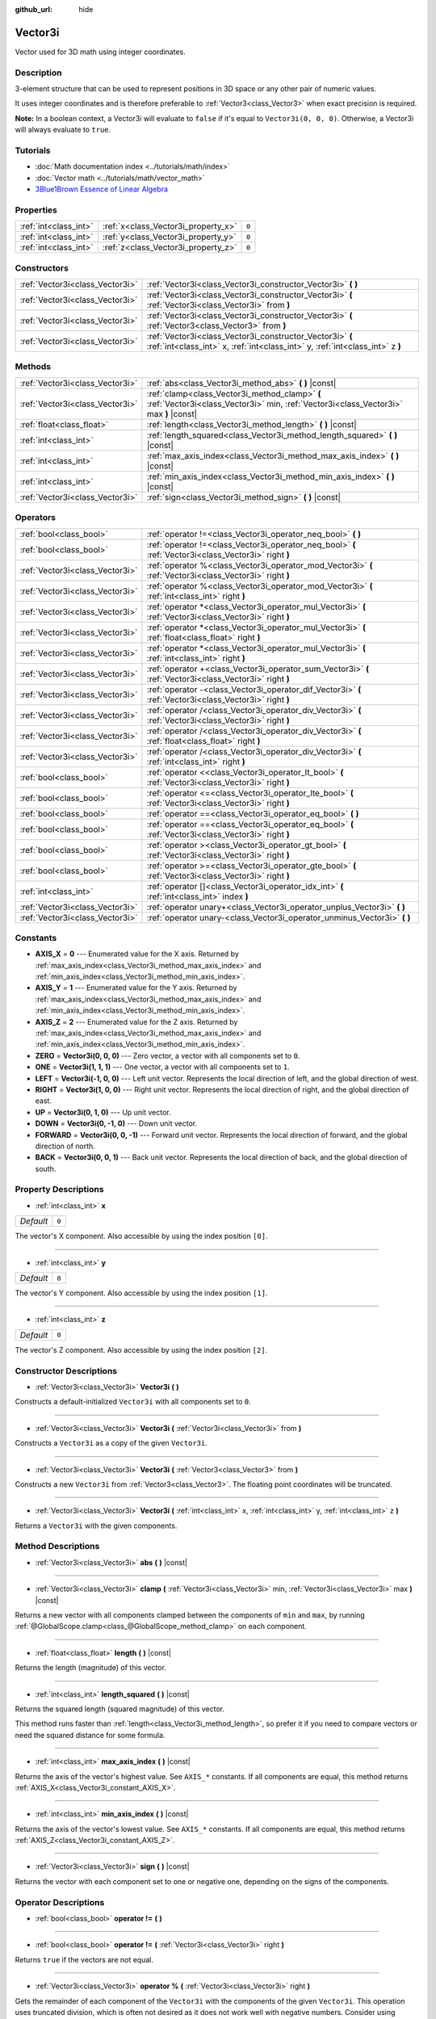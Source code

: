 :github_url: hide

.. Generated automatically by doc/tools/make_rst.py in Godot's source tree.
.. DO NOT EDIT THIS FILE, but the Vector3i.xml source instead.
.. The source is found in doc/classes or modules/<name>/doc_classes.

.. _class_Vector3i:

Vector3i
========

Vector used for 3D math using integer coordinates.

Description
-----------

3-element structure that can be used to represent positions in 3D space or any other pair of numeric values.

It uses integer coordinates and is therefore preferable to :ref:`Vector3<class_Vector3>` when exact precision is required.

\ **Note:** In a boolean context, a Vector3i will evaluate to ``false`` if it's equal to ``Vector3i(0, 0, 0)``. Otherwise, a Vector3i will always evaluate to ``true``.

Tutorials
---------

- :doc:`Math documentation index <../tutorials/math/index>`

- :doc:`Vector math <../tutorials/math/vector_math>`

- `3Blue1Brown Essence of Linear Algebra <https://www.youtube.com/playlist?list=PLZHQObOWTQDPD3MizzM2xVFitgF8hE_ab>`__

Properties
----------

+-----------------------+-------------------------------------+-------+
| :ref:`int<class_int>` | :ref:`x<class_Vector3i_property_x>` | ``0`` |
+-----------------------+-------------------------------------+-------+
| :ref:`int<class_int>` | :ref:`y<class_Vector3i_property_y>` | ``0`` |
+-----------------------+-------------------------------------+-------+
| :ref:`int<class_int>` | :ref:`z<class_Vector3i_property_z>` | ``0`` |
+-----------------------+-------------------------------------+-------+

Constructors
------------

+---------------------------------+--------------------------------------------------------------------------------------------------------------------------------------------+
| :ref:`Vector3i<class_Vector3i>` | :ref:`Vector3i<class_Vector3i_constructor_Vector3i>` **(** **)**                                                                           |
+---------------------------------+--------------------------------------------------------------------------------------------------------------------------------------------+
| :ref:`Vector3i<class_Vector3i>` | :ref:`Vector3i<class_Vector3i_constructor_Vector3i>` **(** :ref:`Vector3i<class_Vector3i>` from **)**                                      |
+---------------------------------+--------------------------------------------------------------------------------------------------------------------------------------------+
| :ref:`Vector3i<class_Vector3i>` | :ref:`Vector3i<class_Vector3i_constructor_Vector3i>` **(** :ref:`Vector3<class_Vector3>` from **)**                                        |
+---------------------------------+--------------------------------------------------------------------------------------------------------------------------------------------+
| :ref:`Vector3i<class_Vector3i>` | :ref:`Vector3i<class_Vector3i_constructor_Vector3i>` **(** :ref:`int<class_int>` x, :ref:`int<class_int>` y, :ref:`int<class_int>` z **)** |
+---------------------------------+--------------------------------------------------------------------------------------------------------------------------------------------+

Methods
-------

+---------------------------------+----------------------------------------------------------------------------------------------------------------------------------------+
| :ref:`Vector3i<class_Vector3i>` | :ref:`abs<class_Vector3i_method_abs>` **(** **)** |const|                                                                              |
+---------------------------------+----------------------------------------------------------------------------------------------------------------------------------------+
| :ref:`Vector3i<class_Vector3i>` | :ref:`clamp<class_Vector3i_method_clamp>` **(** :ref:`Vector3i<class_Vector3i>` min, :ref:`Vector3i<class_Vector3i>` max **)** |const| |
+---------------------------------+----------------------------------------------------------------------------------------------------------------------------------------+
| :ref:`float<class_float>`       | :ref:`length<class_Vector3i_method_length>` **(** **)** |const|                                                                        |
+---------------------------------+----------------------------------------------------------------------------------------------------------------------------------------+
| :ref:`int<class_int>`           | :ref:`length_squared<class_Vector3i_method_length_squared>` **(** **)** |const|                                                        |
+---------------------------------+----------------------------------------------------------------------------------------------------------------------------------------+
| :ref:`int<class_int>`           | :ref:`max_axis_index<class_Vector3i_method_max_axis_index>` **(** **)** |const|                                                        |
+---------------------------------+----------------------------------------------------------------------------------------------------------------------------------------+
| :ref:`int<class_int>`           | :ref:`min_axis_index<class_Vector3i_method_min_axis_index>` **(** **)** |const|                                                        |
+---------------------------------+----------------------------------------------------------------------------------------------------------------------------------------+
| :ref:`Vector3i<class_Vector3i>` | :ref:`sign<class_Vector3i_method_sign>` **(** **)** |const|                                                                            |
+---------------------------------+----------------------------------------------------------------------------------------------------------------------------------------+

Operators
---------

+---------------------------------+-----------------------------------------------------------------------------------------------------------+
| :ref:`bool<class_bool>`         | :ref:`operator !=<class_Vector3i_operator_neq_bool>` **(** **)**                                          |
+---------------------------------+-----------------------------------------------------------------------------------------------------------+
| :ref:`bool<class_bool>`         | :ref:`operator !=<class_Vector3i_operator_neq_bool>` **(** :ref:`Vector3i<class_Vector3i>` right **)**    |
+---------------------------------+-----------------------------------------------------------------------------------------------------------+
| :ref:`Vector3i<class_Vector3i>` | :ref:`operator %<class_Vector3i_operator_mod_Vector3i>` **(** :ref:`Vector3i<class_Vector3i>` right **)** |
+---------------------------------+-----------------------------------------------------------------------------------------------------------+
| :ref:`Vector3i<class_Vector3i>` | :ref:`operator %<class_Vector3i_operator_mod_Vector3i>` **(** :ref:`int<class_int>` right **)**           |
+---------------------------------+-----------------------------------------------------------------------------------------------------------+
| :ref:`Vector3i<class_Vector3i>` | :ref:`operator *<class_Vector3i_operator_mul_Vector3i>` **(** :ref:`Vector3i<class_Vector3i>` right **)** |
+---------------------------------+-----------------------------------------------------------------------------------------------------------+
| :ref:`Vector3i<class_Vector3i>` | :ref:`operator *<class_Vector3i_operator_mul_Vector3i>` **(** :ref:`float<class_float>` right **)**       |
+---------------------------------+-----------------------------------------------------------------------------------------------------------+
| :ref:`Vector3i<class_Vector3i>` | :ref:`operator *<class_Vector3i_operator_mul_Vector3i>` **(** :ref:`int<class_int>` right **)**           |
+---------------------------------+-----------------------------------------------------------------------------------------------------------+
| :ref:`Vector3i<class_Vector3i>` | :ref:`operator +<class_Vector3i_operator_sum_Vector3i>` **(** :ref:`Vector3i<class_Vector3i>` right **)** |
+---------------------------------+-----------------------------------------------------------------------------------------------------------+
| :ref:`Vector3i<class_Vector3i>` | :ref:`operator -<class_Vector3i_operator_dif_Vector3i>` **(** :ref:`Vector3i<class_Vector3i>` right **)** |
+---------------------------------+-----------------------------------------------------------------------------------------------------------+
| :ref:`Vector3i<class_Vector3i>` | :ref:`operator /<class_Vector3i_operator_div_Vector3i>` **(** :ref:`Vector3i<class_Vector3i>` right **)** |
+---------------------------------+-----------------------------------------------------------------------------------------------------------+
| :ref:`Vector3i<class_Vector3i>` | :ref:`operator /<class_Vector3i_operator_div_Vector3i>` **(** :ref:`float<class_float>` right **)**       |
+---------------------------------+-----------------------------------------------------------------------------------------------------------+
| :ref:`Vector3i<class_Vector3i>` | :ref:`operator /<class_Vector3i_operator_div_Vector3i>` **(** :ref:`int<class_int>` right **)**           |
+---------------------------------+-----------------------------------------------------------------------------------------------------------+
| :ref:`bool<class_bool>`         | :ref:`operator <<class_Vector3i_operator_lt_bool>` **(** :ref:`Vector3i<class_Vector3i>` right **)**      |
+---------------------------------+-----------------------------------------------------------------------------------------------------------+
| :ref:`bool<class_bool>`         | :ref:`operator <=<class_Vector3i_operator_lte_bool>` **(** :ref:`Vector3i<class_Vector3i>` right **)**    |
+---------------------------------+-----------------------------------------------------------------------------------------------------------+
| :ref:`bool<class_bool>`         | :ref:`operator ==<class_Vector3i_operator_eq_bool>` **(** **)**                                           |
+---------------------------------+-----------------------------------------------------------------------------------------------------------+
| :ref:`bool<class_bool>`         | :ref:`operator ==<class_Vector3i_operator_eq_bool>` **(** :ref:`Vector3i<class_Vector3i>` right **)**     |
+---------------------------------+-----------------------------------------------------------------------------------------------------------+
| :ref:`bool<class_bool>`         | :ref:`operator ><class_Vector3i_operator_gt_bool>` **(** :ref:`Vector3i<class_Vector3i>` right **)**      |
+---------------------------------+-----------------------------------------------------------------------------------------------------------+
| :ref:`bool<class_bool>`         | :ref:`operator >=<class_Vector3i_operator_gte_bool>` **(** :ref:`Vector3i<class_Vector3i>` right **)**    |
+---------------------------------+-----------------------------------------------------------------------------------------------------------+
| :ref:`int<class_int>`           | :ref:`operator []<class_Vector3i_operator_idx_int>` **(** :ref:`int<class_int>` index **)**               |
+---------------------------------+-----------------------------------------------------------------------------------------------------------+
| :ref:`Vector3i<class_Vector3i>` | :ref:`operator unary+<class_Vector3i_operator_unplus_Vector3i>` **(** **)**                               |
+---------------------------------+-----------------------------------------------------------------------------------------------------------+
| :ref:`Vector3i<class_Vector3i>` | :ref:`operator unary-<class_Vector3i_operator_unminus_Vector3i>` **(** **)**                              |
+---------------------------------+-----------------------------------------------------------------------------------------------------------+

Constants
---------

.. _class_Vector3i_constant_AXIS_X:

.. _class_Vector3i_constant_AXIS_Y:

.. _class_Vector3i_constant_AXIS_Z:

.. _class_Vector3i_constant_ZERO:

.. _class_Vector3i_constant_ONE:

.. _class_Vector3i_constant_LEFT:

.. _class_Vector3i_constant_RIGHT:

.. _class_Vector3i_constant_UP:

.. _class_Vector3i_constant_DOWN:

.. _class_Vector3i_constant_FORWARD:

.. _class_Vector3i_constant_BACK:

- **AXIS_X** = **0** --- Enumerated value for the X axis. Returned by :ref:`max_axis_index<class_Vector3i_method_max_axis_index>` and :ref:`min_axis_index<class_Vector3i_method_min_axis_index>`.

- **AXIS_Y** = **1** --- Enumerated value for the Y axis. Returned by :ref:`max_axis_index<class_Vector3i_method_max_axis_index>` and :ref:`min_axis_index<class_Vector3i_method_min_axis_index>`.

- **AXIS_Z** = **2** --- Enumerated value for the Z axis. Returned by :ref:`max_axis_index<class_Vector3i_method_max_axis_index>` and :ref:`min_axis_index<class_Vector3i_method_min_axis_index>`.

- **ZERO** = **Vector3i(0, 0, 0)** --- Zero vector, a vector with all components set to ``0``.

- **ONE** = **Vector3i(1, 1, 1)** --- One vector, a vector with all components set to ``1``.

- **LEFT** = **Vector3i(-1, 0, 0)** --- Left unit vector. Represents the local direction of left, and the global direction of west.

- **RIGHT** = **Vector3i(1, 0, 0)** --- Right unit vector. Represents the local direction of right, and the global direction of east.

- **UP** = **Vector3i(0, 1, 0)** --- Up unit vector.

- **DOWN** = **Vector3i(0, -1, 0)** --- Down unit vector.

- **FORWARD** = **Vector3i(0, 0, -1)** --- Forward unit vector. Represents the local direction of forward, and the global direction of north.

- **BACK** = **Vector3i(0, 0, 1)** --- Back unit vector. Represents the local direction of back, and the global direction of south.

Property Descriptions
---------------------

.. _class_Vector3i_property_x:

- :ref:`int<class_int>` **x**

+-----------+-------+
| *Default* | ``0`` |
+-----------+-------+

The vector's X component. Also accessible by using the index position ``[0]``.

----

.. _class_Vector3i_property_y:

- :ref:`int<class_int>` **y**

+-----------+-------+
| *Default* | ``0`` |
+-----------+-------+

The vector's Y component. Also accessible by using the index position ``[1]``.

----

.. _class_Vector3i_property_z:

- :ref:`int<class_int>` **z**

+-----------+-------+
| *Default* | ``0`` |
+-----------+-------+

The vector's Z component. Also accessible by using the index position ``[2]``.

Constructor Descriptions
------------------------

.. _class_Vector3i_constructor_Vector3i:

- :ref:`Vector3i<class_Vector3i>` **Vector3i** **(** **)**

Constructs a default-initialized ``Vector3i`` with all components set to ``0``.

----

- :ref:`Vector3i<class_Vector3i>` **Vector3i** **(** :ref:`Vector3i<class_Vector3i>` from **)**

Constructs a ``Vector3i`` as a copy of the given ``Vector3i``.

----

- :ref:`Vector3i<class_Vector3i>` **Vector3i** **(** :ref:`Vector3<class_Vector3>` from **)**

Constructs a new ``Vector3i`` from :ref:`Vector3<class_Vector3>`. The floating point coordinates will be truncated.

----

- :ref:`Vector3i<class_Vector3i>` **Vector3i** **(** :ref:`int<class_int>` x, :ref:`int<class_int>` y, :ref:`int<class_int>` z **)**

Returns a ``Vector3i`` with the given components.

Method Descriptions
-------------------

.. _class_Vector3i_method_abs:

- :ref:`Vector3i<class_Vector3i>` **abs** **(** **)** |const|

----

.. _class_Vector3i_method_clamp:

- :ref:`Vector3i<class_Vector3i>` **clamp** **(** :ref:`Vector3i<class_Vector3i>` min, :ref:`Vector3i<class_Vector3i>` max **)** |const|

Returns a new vector with all components clamped between the components of ``min`` and ``max``, by running :ref:`@GlobalScope.clamp<class_@GlobalScope_method_clamp>` on each component.

----

.. _class_Vector3i_method_length:

- :ref:`float<class_float>` **length** **(** **)** |const|

Returns the length (magnitude) of this vector.

----

.. _class_Vector3i_method_length_squared:

- :ref:`int<class_int>` **length_squared** **(** **)** |const|

Returns the squared length (squared magnitude) of this vector.

This method runs faster than :ref:`length<class_Vector3i_method_length>`, so prefer it if you need to compare vectors or need the squared distance for some formula.

----

.. _class_Vector3i_method_max_axis_index:

- :ref:`int<class_int>` **max_axis_index** **(** **)** |const|

Returns the axis of the vector's highest value. See ``AXIS_*`` constants. If all components are equal, this method returns :ref:`AXIS_X<class_Vector3i_constant_AXIS_X>`.

----

.. _class_Vector3i_method_min_axis_index:

- :ref:`int<class_int>` **min_axis_index** **(** **)** |const|

Returns the axis of the vector's lowest value. See ``AXIS_*`` constants. If all components are equal, this method returns :ref:`AXIS_Z<class_Vector3i_constant_AXIS_Z>`.

----

.. _class_Vector3i_method_sign:

- :ref:`Vector3i<class_Vector3i>` **sign** **(** **)** |const|

Returns the vector with each component set to one or negative one, depending on the signs of the components.

Operator Descriptions
---------------------

.. _class_Vector3i_operator_neq_bool:

- :ref:`bool<class_bool>` **operator !=** **(** **)**

----

- :ref:`bool<class_bool>` **operator !=** **(** :ref:`Vector3i<class_Vector3i>` right **)**

Returns ``true`` if the vectors are not equal.

----

.. _class_Vector3i_operator_mod_Vector3i:

- :ref:`Vector3i<class_Vector3i>` **operator %** **(** :ref:`Vector3i<class_Vector3i>` right **)**

Gets the remainder of each component of the ``Vector3i`` with the components of the given ``Vector3i``. This operation uses truncated division, which is often not desired as it does not work well with negative numbers. Consider using :ref:`@GlobalScope.posmod<class_@GlobalScope_method_posmod>` instead if you want to handle negative numbers.

::

    print(Vector3i(10, -20, 30) % Vector3i(7, 8, 9)) # Prints "(3, -4, 3)"

----

- :ref:`Vector3i<class_Vector3i>` **operator %** **(** :ref:`int<class_int>` right **)**

Gets the remainder of each component of the ``Vector3i`` with the the given :ref:`int<class_int>`. This operation uses truncated division, which is often not desired as it does not work well with negative numbers. Consider using :ref:`@GlobalScope.posmod<class_@GlobalScope_method_posmod>` instead if you want to handle negative numbers.

::

    print(Vector2i(10, -20, 30) % 7) # Prints "(3, -6, 2)"

----

.. _class_Vector3i_operator_mul_Vector3i:

- :ref:`Vector3i<class_Vector3i>` **operator *** **(** :ref:`Vector3i<class_Vector3i>` right **)**

Multiplies each component of the ``Vector3i`` by the components of the given ``Vector3i``.

::

    print(Vector3i(10, 20, 30) * Vector3i(3, 4, 5)) # Prints "(30, 80, 150)"

----

- :ref:`Vector3i<class_Vector3i>` **operator *** **(** :ref:`float<class_float>` right **)**

Multiplies each component of the ``Vector3i`` by the given :ref:`float<class_float>` truncated to an integer.

::

    print(Vector3i(10, 20, 30) * 0.9) # Prints "(0, 0, 0)"

----

- :ref:`Vector3i<class_Vector3i>` **operator *** **(** :ref:`int<class_int>` right **)**

Multiplies each component of the ``Vector3i`` by the given :ref:`int<class_int>`.

----

.. _class_Vector3i_operator_sum_Vector3i:

- :ref:`Vector3i<class_Vector3i>` **operator +** **(** :ref:`Vector3i<class_Vector3i>` right **)**

Adds each component of the ``Vector3i`` by the components of the given ``Vector3i``.

::

    print(Vector3i(10, 20, 30) + Vector3i(3, 4, 5)) # Prints "(13, 24, 35)"

----

.. _class_Vector3i_operator_dif_Vector3i:

- :ref:`Vector3i<class_Vector3i>` **operator -** **(** :ref:`Vector3i<class_Vector3i>` right **)**

Subtracts each component of the ``Vector3i`` by the components of the given ``Vector3i``.

::

    print(Vector3i(10, 20, 30) - Vector3i(3, 4, 5)) # Prints "(7, 16, 25)"

----

.. _class_Vector3i_operator_div_Vector3i:

- :ref:`Vector3i<class_Vector3i>` **operator /** **(** :ref:`Vector3i<class_Vector3i>` right **)**

Divides each component of the ``Vector3i`` by the components of the given ``Vector3i``.

::

    print(Vector3i(10, 20, 30) / Vector3i(2, 5, 3)) # Prints "(5, 4, 10)"

----

- :ref:`Vector3i<class_Vector3i>` **operator /** **(** :ref:`float<class_float>` right **)**

Divides each component of the ``Vector3i`` by the given :ref:`float<class_float>` truncated to an integer.

::

    print(Vector3i(10, 20, 30) / 2.9) # Prints "(5, 10, 15)"

----

- :ref:`Vector3i<class_Vector3i>` **operator /** **(** :ref:`int<class_int>` right **)**

Divides each component of the ``Vector3i`` by the given :ref:`int<class_int>`.

----

.. _class_Vector3i_operator_lt_bool:

- :ref:`bool<class_bool>` **operator <** **(** :ref:`Vector3i<class_Vector3i>` right **)**

Compares two ``Vector3i`` vectors by first checking if the X value of the left vector is less than the X value of the ``right`` vector. If the X values are exactly equal, then it repeats this check with the Y values of the two vectors, and then with the Z values. This operator is useful for sorting vectors.

----

.. _class_Vector3i_operator_lte_bool:

- :ref:`bool<class_bool>` **operator <=** **(** :ref:`Vector3i<class_Vector3i>` right **)**

Compares two ``Vector3i`` vectors by first checking if the X value of the left vector is less than or equal to the X value of the ``right`` vector. If the X values are exactly equal, then it repeats this check with the Y values of the two vectors, and then with the Z values. This operator is useful for sorting vectors.

----

.. _class_Vector3i_operator_eq_bool:

- :ref:`bool<class_bool>` **operator ==** **(** **)**

----

- :ref:`bool<class_bool>` **operator ==** **(** :ref:`Vector3i<class_Vector3i>` right **)**

Returns ``true`` if the vectors are equal.

----

.. _class_Vector3i_operator_gt_bool:

- :ref:`bool<class_bool>` **operator >** **(** :ref:`Vector3i<class_Vector3i>` right **)**

Compares two ``Vector3i`` vectors by first checking if the X value of the left vector is greater than the X value of the ``right`` vector. If the X values are exactly equal, then it repeats this check with the Y values of the two vectors, and then with the Z values. This operator is useful for sorting vectors.

----

.. _class_Vector3i_operator_gte_bool:

- :ref:`bool<class_bool>` **operator >=** **(** :ref:`Vector3i<class_Vector3i>` right **)**

Compares two ``Vector3i`` vectors by first checking if the X value of the left vector is greater than or equal to the X value of the ``right`` vector. If the X values are exactly equal, then it repeats this check with the Y values of the two vectors, and then with the Z values. This operator is useful for sorting vectors.

----

.. _class_Vector3i_operator_idx_int:

- :ref:`int<class_int>` **operator []** **(** :ref:`int<class_int>` index **)**

Access vector components using their index. ``v[0]`` is equivalent to ``v.x``, ``v[1]`` is equivalent to ``v.y``, and ``v[2]`` is equivalent to ``v.z``.

----

.. _class_Vector3i_operator_unplus_Vector3i:

- :ref:`Vector3i<class_Vector3i>` **operator unary+** **(** **)**

Returns the same value as if the ``+`` was not there. Unary ``+`` does nothing, but sometimes it can make your code more readable.

----

.. _class_Vector3i_operator_unminus_Vector3i:

- :ref:`Vector3i<class_Vector3i>` **operator unary-** **(** **)**

Returns the negative value of the ``Vector3i``. This is the same as writing ``Vector3i(-v.x, -v.y, -v.z)``. This operation flips the direction of the vector while keeping the same magnitude.

.. |virtual| replace:: :abbr:`virtual (This method should typically be overridden by the user to have any effect.)`
.. |const| replace:: :abbr:`const (This method has no side effects. It doesn't modify any of the instance's member variables.)`
.. |vararg| replace:: :abbr:`vararg (This method accepts any number of arguments after the ones described here.)`
.. |constructor| replace:: :abbr:`constructor (This method is used to construct a type.)`
.. |static| replace:: :abbr:`static (This method doesn't need an instance to be called, so it can be called directly using the class name.)`
.. |operator| replace:: :abbr:`operator (This method describes a valid operator to use with this type as left-hand operand.)`

